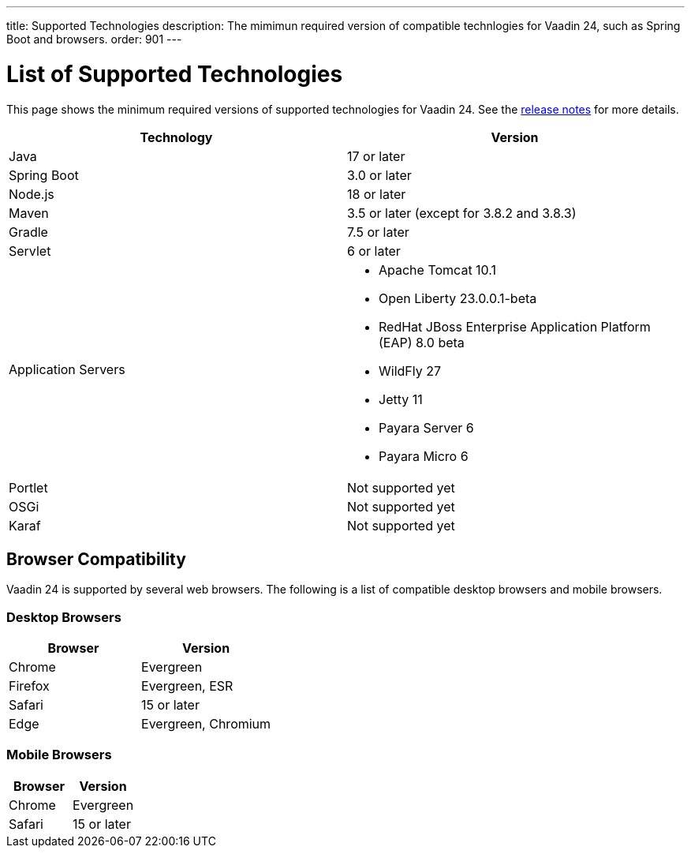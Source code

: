 ---
title: Supported Technologies
description: The mimimun required version of compatible technlogies for Vaadin 24, such as Spring Boot and browsers.
order: 901
---


= List of Supported Technologies

This page shows the minimum required versions of supported technologies for Vaadin 24. See the https://github.com/vaadin/platform/releases/tag/24.0.0[release notes] for more details.

[cols="1,1"]
|===
|Technology|Version

| Java| 17 or later
| Spring Boot| 3.0 or later
| Node.js| 18 or later
| Maven| 3.5 or later (except for 3.8.2 and 3.8.3)
| Gradle| 7.5 or later
| Servlet| 6 or later
| Application Servers
a|

- Apache Tomcat 10.1
- Open Liberty 23.0.0.1-beta
- RedHat JBoss Enterprise Application Platform (EAP) 8.0 beta
- WildFly 27
- Jetty 11
- Payara Server 6
- Payara Micro 6
| Portlet| Not supported yet
| OSGi| Not supported yet
| Karaf| Not supported yet
|===


== Browser Compatibility

Vaadin 24 is supported by several web browsers. The following is a list of compatible desktop browsers and mobile browsers.

=== Desktop Browsers

[cols="1,1"]
|===
| Browser | Version

| Chrome | Evergreen
| Firefox | Evergreen, ESR
| Safari | 15 or later
| Edge | Evergreen, Chromium
|===

=== Mobile Browsers

[cols="1,1"]
|===
| Browser | Version

| Chrome | Evergreen
| Safari | 15 or later
|===
